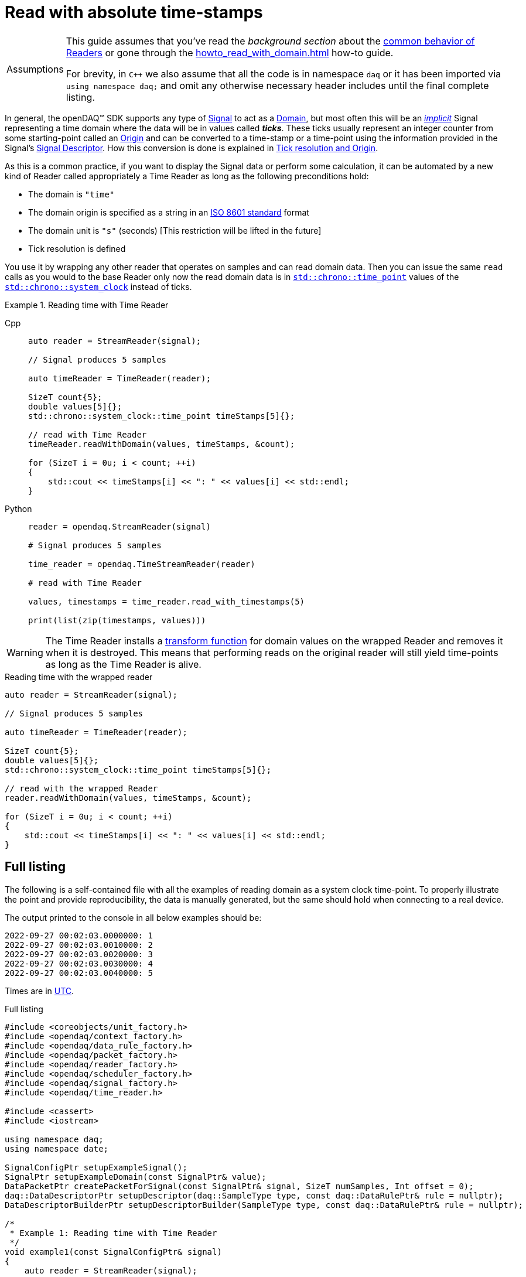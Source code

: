 = Read with absolute time-stamps

:tip-caption: Assumptions
[TIP]
====
This guide assumes that you've read the _background section_ about the  xref:background_info:readers.adoc[common behavior of Readers] or gone through the xref:howto_read_with_domain.adoc[] how-to guide. +

For brevity, in `C++` we also assume that all the code is in namespace `daq` or it has been imported via `using namespace daq;` and omit any otherwise necessary header includes until the final complete listing.
====

:iso-8601-url: https://www.iso.org/iso-8601-date-and-time-format.html

In general, the openDAQ(TM) SDK supports any type of xref:background_info:signals.adoc[Signal] to act as a xref:glossary:glossary.adoc#domain[Domain], but most often this will be an xref:background_info:signals.adoc[_implicit_] Signal representing a time domain where the data will be in values called *_ticks_*.
These ticks usually represent an integer counter from some starting-point called an xref:glossary:glossary.adoc#tick_resolution[Origin] and can be converted to a time-stamp or a time-point using the information provided in the Signal's xref:background_info:signals.adoc[Signal Descriptor].
How this conversion is done is explained in xref:glossary:glossary.adoc#tick_resolution[Tick resolution and Origin].

As this is a common practice, if you want to display the Signal data or perform some calculation, it can be automated by a new kind of Reader called appropriately a Time Reader as long as the following preconditions hold:

* The domain is `"time"`
* The domain origin is specified as a string in an {iso-8601-url}[ISO 8601 standard] format
* The domain unit is `"s"` (seconds) [This restriction will be lifted in the future]
* Tick resolution is defined

You use it by wrapping any other reader that operates on samples and can read domain data.
Then you can issue the same `read` calls as you would to the base Reader only now the read domain data is in https://en.cppreference.com/w/cpp/chrono/time_point[`std::chrono::time_point`] values of the https://en.cppreference.com/w/cpp/chrono/system_clock[`std::chrono::system_clock`] instead of ticks.

.Reading time with Time Reader
[tabs]
====
Cpp::
+
[source,cpp]
----
auto reader = StreamReader(signal);

// Signal produces 5 samples

auto timeReader = TimeReader(reader);

SizeT count{5};
double values[5]{};
std::chrono::system_clock::time_point timeStamps[5]{};

// read with Time Reader
timeReader.readWithDomain(values, timeStamps, &count);

for (SizeT i = 0u; i < count; ++i)
{
    std::cout << timeStamps[i] << ": " << values[i] << std::endl;
}
----
Python::
+
[source,python]
----
reader = opendaq.StreamReader(signal)

# Signal produces 5 samples

time_reader = opendaq.TimeStreamReader(reader)

# read with Time Reader

values, timestamps = time_reader.read_with_timestamps(5)

print(list(zip(timestamps, values)))

----
====


[WARNING]
====
The Time Reader installs a xref:background_info:readers.adoc#custom_conversion[transform function] for domain values on the wrapped Reader and removes it when it is destroyed.
This means that performing reads on the original reader will still yield time-points as long as the Time Reader is alive.
====

.Reading time with the wrapped reader
[source,cpp]
----
auto reader = StreamReader(signal);

// Signal produces 5 samples

auto timeReader = TimeReader(reader);

SizeT count{5};
double values[5]{};
std::chrono::system_clock::time_point timeStamps[5]{};

// read with the wrapped Reader
reader.readWithDomain(values, timeStamps, &count);

for (SizeT i = 0u; i < count; ++i)
{
    std::cout << timeStamps[i] << ": " << values[i] << std::endl;
}
----

== Full listing

The following is a self-contained file with all the examples of reading domain as a system clock time-point.
To properly illustrate the point and provide reproducibility, the data is manually generated, but the same should hold when connecting to a real device.

The output printed to the console in all below examples should be:
----
2022-09-27 00:02:03.0000000: 1
2022-09-27 00:02:03.0010000: 2
2022-09-27 00:02:03.0020000: 3
2022-09-27 00:02:03.0030000: 4
2022-09-27 00:02:03.0040000: 5
----

:utc-wiki: https://en.wikipedia.org/wiki/Coordinated_Universal_Time

Times are in {utc-wiki}[UTC].

.Full listing
[source,cpp]
----
#include <coreobjects/unit_factory.h>
#include <opendaq/context_factory.h>
#include <opendaq/data_rule_factory.h>
#include <opendaq/packet_factory.h>
#include <opendaq/reader_factory.h>
#include <opendaq/scheduler_factory.h>
#include <opendaq/signal_factory.h>
#include <opendaq/time_reader.h>

#include <cassert>
#include <iostream>

using namespace daq;
using namespace date;

SignalConfigPtr setupExampleSignal();
SignalPtr setupExampleDomain(const SignalPtr& value);
DataPacketPtr createPacketForSignal(const SignalPtr& signal, SizeT numSamples, Int offset = 0);
daq::DataDescriptorPtr setupDescriptor(daq::SampleType type, const daq::DataRulePtr& rule = nullptr);
DataDescriptorBuilderPtr setupDescriptorBuilder(SampleType type, const daq::DataRulePtr& rule = nullptr);

/*
 * Example 1: Reading time with Time Reader
 */
void example1(const SignalConfigPtr& signal)
{
    auto reader = StreamReader(signal);

    // Signal produces 5 samples
    auto packet = createPacketForSignal(signal, 5);
    auto data = static_cast<double*>(packet.getData());
    data[0] = 1;
    data[1] = 2;
    data[2] = 3;
    data[3] = 4;
    data[4] = 5;

    signal.sendPacket(packet);

    auto timeReader = TimeReader(reader);

    SizeT count{5};
    double values[5]{};
    std::chrono::system_clock::time_point timeStamps[5]{};

    // read with Time Reader
    timeReader.readWithDomain(values, timeStamps, &count);
    assert(count == 5);

    for (SizeT i = 0u; i < count; ++i)
    {
        std::cout << timeStamps[i] << ": " << values[i] << std::endl;
        assert(values[i] == i + 1);
    }

    std::cout << std::endl;
}

/*
 * Example 2: Reading time with the wrapped reader
 */
void example2(const SignalConfigPtr& signal)
{
    auto reader = StreamReader(signal);

    // Signal produces 5 samples
    auto packet = createPacketForSignal(signal, 5);
    auto data = static_cast<double*>(packet.getData());
    data[0] = 1;
    data[1] = 2;
    data[2] = 3;
    data[3] = 4;
    data[4] = 5;
    signal.sendPacket(packet);

    auto timeReader = TimeReader(reader);

    SizeT count{5};
    double values[5]{};
    std::chrono::system_clock::time_point timeStamps[5]{};

    // read with the wrapped Reader
    reader.readWithDomain(values, timeStamps, &count);
    assert(count == 5);

    for (SizeT i = 0u; i < count; ++i)
    {
        std::cout << timeStamps[i] << ": " << values[i] << std::endl;
        assert(values[i] == i + 1);
    }
}

/*
 * ENTRY POINT
 */
int main(int /*argc*/, const char* /*argv*/ [])
{
    SignalConfigPtr signal = setupExampleSignal();
    signal.setDomainSignal(setupExampleDomain(signal));

    /*
      The output in both examples should be:

        2022-09-27 00:02:03.0000000: 1
        2022-09-27 00:02:03.0010000: 2
        2022-09-27 00:02:03.0020000: 3
        2022-09-27 00:02:03.0030000: 4
        2022-09-27 00:02:03.0040000: 5
     */

    example1(signal);
    example2(signal);

    return 0;
}

/*
 * Set up the Signal with Float64 data
 */
SignalConfigPtr setupExampleSignal()
{
    auto logger = Logger();
    auto context = Context(Scheduler(logger, 1), logger, nullptr);

    auto signal = Signal(context, nullptr, "example signal");
    signal.setDescriptor(setupDescriptor(SampleType::Float64));

    return signal;
}

SignalPtr setupExampleDomain(const SignalPtr& value)
{
    auto domainDataDescriptor = setupDescriptorBuilder(SampleTypeFromType<ClockTick>::SampleType, daq::LinearDataRule(1, 0))
                                .setOrigin("2022-09-27T00:02:03+00:00")
                                .setTickResolution(Ratio(1, 1000))
                                .setUnit(Unit("s", -1, "seconds", "time"))
                                .build();

    auto domain = Signal(value.getContext(), nullptr, "domain signal");
    domain.setDescriptor(domainDescriptor);

    return domain;
}

DataDescriptorBuilderPtr setupDescriptorBuilder(daq::SampleType type, const daq::DataRulePtr& rule)
{
    // Set up the data descriptor with the provided Sample-Type
    const auto dataDescriptor = daq::DataDescriptorBuilder().setSampleType(type);

    // For the Domain, we provide a Linear Rule to generate time-stamps
    if (rule.assigned())
        dataDescriptor.setRule(rule);

    return dataDescriptor;
}

DataDescriptorPtr setupDescriptor(daq::SampleType type, const daq::DataRulePtr& rule)
{
    return setupDescriptorBuilder(type, rule).build();
}

DataPacketPtr createPacketForSignal(const SignalPtr& signal, SizeT numSamples, Int offset)
{
    // Create a data packet where the values are generated via the +1 rule starting at 0
    auto domainPacket = daq::DataPacket(
        signal.getDomainSignal().getDescriptor(),
        numSamples,
        offset  // offset from 0 to start the sample generation at
    );

    return daq::DataPacketWithDomain(
        domainPacket,
        signal.getDescriptor(),
        numSamples
    );
}
----